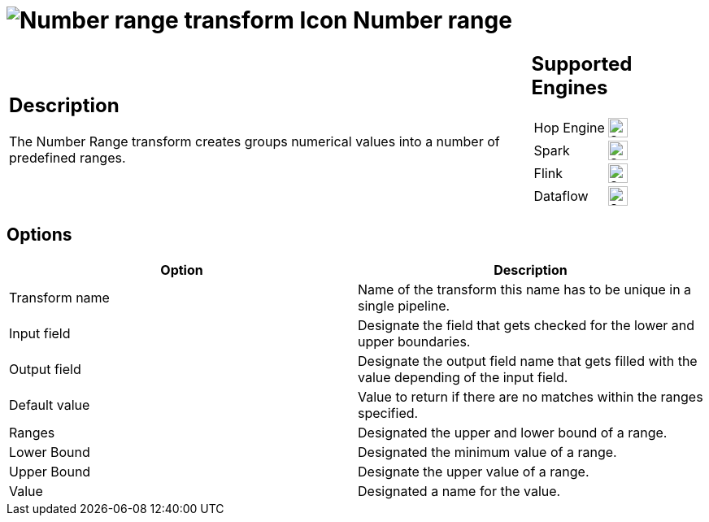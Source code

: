 ////
Licensed to the Apache Software Foundation (ASF) under one
or more contributor license agreements.  See the NOTICE file
distributed with this work for additional information
regarding copyright ownership.  The ASF licenses this file
to you under the Apache License, Version 2.0 (the
"License"); you may not use this file except in compliance
with the License.  You may obtain a copy of the License at
  http://www.apache.org/licenses/LICENSE-2.0
Unless required by applicable law or agreed to in writing,
software distributed under the License is distributed on an
"AS IS" BASIS, WITHOUT WARRANTIES OR CONDITIONS OF ANY
KIND, either express or implied.  See the License for the
specific language governing permissions and limitations
under the License.
////
:documentationPath: /pipeline/transforms/
:language: en_US
:description: The Number Range transform creates groups numerical values into a number of predefined ranges.

= image:transforms/icons/numberrange.svg[Number range transform Icon, role="image-doc-icon"] Number range

[%noheader,cols="3a,1a", role="table-no-borders" ]
|===
|
== Description


The Number Range transform creates groups numerical values into a number of predefined ranges.

|
== Supported Engines
[%noheader,cols="2,1a",frame=none, role="table-supported-engines"]
!===
!Hop Engine! image:check_mark.svg[Supported, 24]
!Spark! image:check_mark.svg[Supported, 24]
!Flink! image:check_mark.svg[Supported, 24]
!Dataflow! image:check_mark.svg[Supported, 24]
!===
|===

== Options

[options="header"]
|===
|Option|Description
|Transform name|Name of the transform this name has to be unique in a single pipeline.
|Input field|Designate the field that gets checked for the lower and upper boundaries.
|Output field|Designate the output field name that gets filled with the value depending of the input field.
|Default value|Value to return if there are no matches within the ranges specified.
|Ranges|Designated the upper and lower bound of a range.
|Lower Bound|Designated the minimum value of a range.
|Upper Bound|Designate the upper value of a range.
|Value|Designated a name for the value.
|===